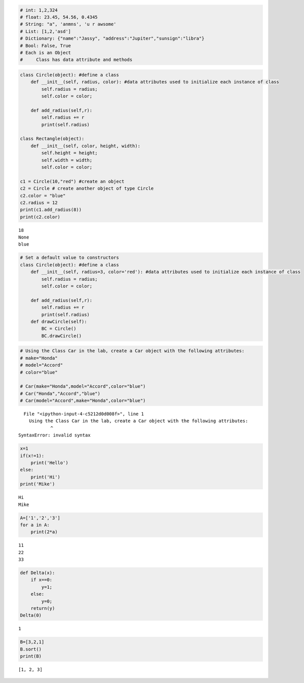 
.. code:: ipython3

    # int: 1,2,324
    # float: 23.45, 54.56, 0.4345
    # String: "a", 'anmns', 'u r awsome'
    # List: [1,2,'asd']
    # Dictionary: {"name":"Jassy", "address":"Jupiter","sunsign":"libra"}
    # Bool: False, True
    # Each is an Object
    #     Class has data attribute and methods
    


.. code:: ipython3

    class Circle(object): #define a class
        def __init__(self, radius, color): #data attributes used to initialize each instance of class
            self.radius = radius;
            self.color = color;
            
        def add_radius(self,r):
            self.radius += r
            print(self.radius)
    
    class Rectangle(object):
        def __init__(self, color, height, width):
            self.height = height;
            self.width = width;
            self.color = color;
    
    c1 = Circle(10,"red") #create an object 
    c2 = Circle # create another object of type Circle
    c2.color = "blue" 
    c2.radius = 12
    print(c1.add_radius(8))
    print(c2.color)


.. parsed-literal::

    18
    None
    blue


.. code:: ipython3

    # Set a default value to constructors
    class Circle(object): #define a class
        def __init__(self, radius=3, color='red'): #data attributes used to initialize each instance of class
            self.radius = radius;
            self.color = color;
            
        def add_radius(self,r):
            self.radius += r
            print(self.radius)
        def drawCircle(self):
            BC = Circle()
            BC.drawCircle()

.. code:: ipython3

    # Using the Class Car in the lab, create a Car object with the following attributes:
    # make="Honda"
    # model="Accord"
    # color="blue"
    
    # Car(make="Honda",model="Accord",color="blue")
    # Car("Honda","Accord","blue")
    # Car(model="Accord",make="Honda",color="blue")
            


::


      File "<ipython-input-4-c5212d0d008f>", line 1
        Using the Class Car in the lab, create a Car object with the following attributes:
                ^
    SyntaxError: invalid syntax



.. code:: ipython3

    x=1
    if(x!=1):
        print('Hello')
    else:
        print('Hi')
    print('Mike')


.. parsed-literal::

    Hi
    Mike


.. code:: ipython3

    A=['1','2','3']
    for a in A:
        print(2*a)


.. parsed-literal::

    11
    22
    33


.. code:: ipython3

    def Delta(x):
        if x==0:
            y=1;
        else:
            y=0;
        return(y)
    Delta(0)




.. parsed-literal::

    1



.. code:: ipython3

    B=[3,2,1]
    B.sort()
    print(B)


.. parsed-literal::

    [1, 2, 3]


